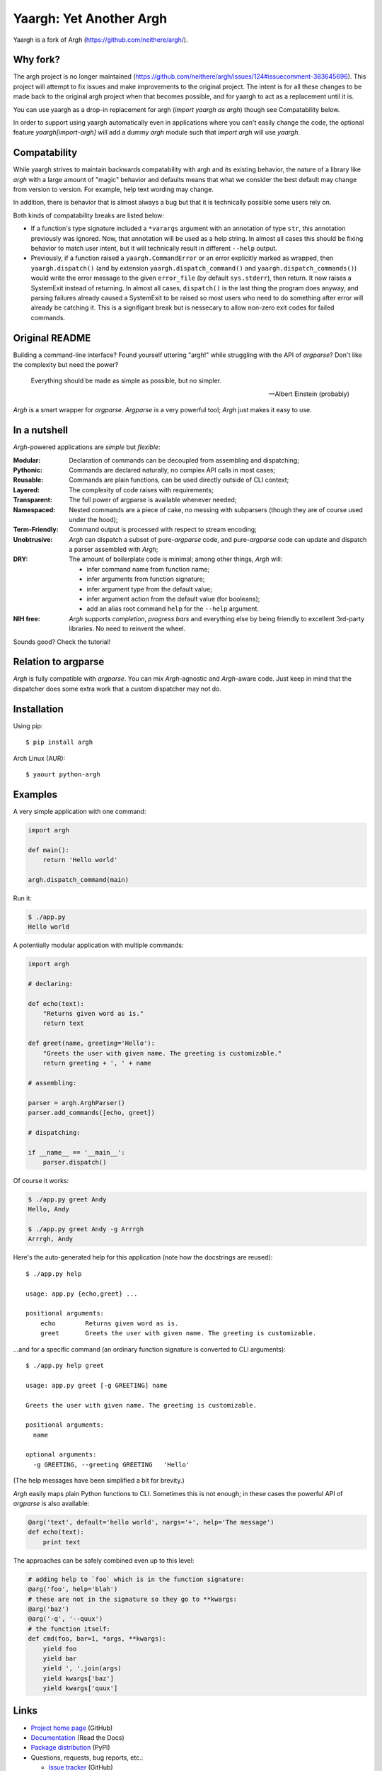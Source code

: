 Yaargh: Yet Another Argh
========================

Yaargh is a fork of Argh (https://github.com/neithere/argh/).

Why fork?
---------

The argh project is no longer maintained (https://github.com/neithere/argh/issues/124#issuecomment-383645696).
This project will attempt to fix issues and make improvements to the original project.
The intent is for all these changes to be made back to the original argh project
when that becomes possible, and for yaargh to act as a replacement until it is.

You can use yaargh as a drop-in replacement for argh (`import yaargh as argh`)
though see Compatability below.

In order to support using yaargh automatically even in applications where you can't easily change
the code, the optional feature `yaargh[import-argh]` will add a dummy `argh` module such that
`import argh` will use `yaargh`.

Compatability
-------------

While yaargh strives to maintain backwards compatability with argh and its existing behavior,
the nature of a library like `argh` with a large amount of "magic" behavior and defaults
means that what we consider the best default may change from version to version. For example,
help text wording may change.

In addition, there is behavior that is almost always a bug but that it is technically possible
some users rely on.

Both kinds of compatability breaks are listed below:

- If a function's type signature included a ``*varargs`` argument with an annotation of
  type ``str``, this annotation previously was ignored. Now, that annotation will be used
  as a help string. In almost all cases this should be fixing behavior to match user intent,
  but it will technically result in different ``--help`` output.

- Previously, if a function raised a ``yaargh.CommandError`` or an error explicitly marked as wrapped,
  then ``yaargh.dispatch()`` (and by extension ``yaargh.dispatch_command()`` and ``yaargh.dispatch_commands()``)
  would write the error message to the given ``error_file`` (by default ``sys.stderr``), then
  return. It now raises a SystemExit instead of returning. In almost all cases, ``dispatch()`` is
  the last thing the program does anyway, and parsing failures already caused a SystemExit to be
  raised so most users who need to do something after error will already be catching it.
  This is a signifigant break but is nessecary to allow non-zero exit codes for failed commands.

Original README
---------------

Building a command-line interface?  Found yourself uttering "argh!" while
struggling with the API of `argparse`?  Don't like the complexity but need
the power?

.. epigraph::

    Everything should be made as simple as possible, but no simpler.

    -- Albert Einstein (probably)

`Argh` is a smart wrapper for `argparse`.  `Argparse` is a very powerful tool;
`Argh` just makes it easy to use.

In a nutshell
-------------

`Argh`-powered applications are *simple* but *flexible*:

:Modular:
    Declaration of commands can be decoupled from assembling and dispatching;

:Pythonic:
    Commands are declared naturally, no complex API calls in most cases;

:Reusable:
    Commands are plain functions, can be used directly outside of CLI context;

:Layered:
    The complexity of code raises with requirements;

:Transparent:
    The full power of argparse is available whenever needed;

:Namespaced:
    Nested commands are a piece of cake, no messing with subparsers (though
    they are of course used under the hood);

:Term-Friendly:
    Command output is processed with respect to stream encoding;

:Unobtrusive:
    `Argh` can dispatch a subset of pure-`argparse` code, and pure-`argparse`
    code can update and dispatch a parser assembled with `Argh`;

:DRY:
    The amount of boilerplate code is minimal; among other things, `Argh` will:

    * infer command name from function name;
    * infer arguments from function signature;
    * infer argument type from the default value;
    * infer argument action from the default value (for booleans);
    * add an alias root command ``help`` for the ``--help`` argument.

:NIH free:
    `Argh` supports *completion*, *progress bars* and everything else by being
    friendly to excellent 3rd-party libraries.  No need to reinvent the wheel.

Sounds good?  Check the tutorial!

Relation to argparse
--------------------

`Argh` is fully compatible with `argparse`.  You can mix `Argh`-agnostic and
`Argh`-aware code.  Just keep in mind that the dispatcher does some extra work
that a custom dispatcher may not do.

Installation
------------

Using pip::

    $ pip install argh

Arch Linux (AUR)::

    $ yaourt python-argh

Examples
--------

A very simple application with one command:

.. code-block:: python

    import argh

    def main():
        return 'Hello world'

    argh.dispatch_command(main)

Run it:

.. code-block:: bash

    $ ./app.py
    Hello world

A potentially modular application with multiple commands:

.. code-block:: python

    import argh

    # declaring:

    def echo(text):
        "Returns given word as is."
        return text

    def greet(name, greeting='Hello'):
        "Greets the user with given name. The greeting is customizable."
        return greeting + ', ' + name

    # assembling:

    parser = argh.ArghParser()
    parser.add_commands([echo, greet])

    # dispatching:

    if __name__ == '__main__':
        parser.dispatch()

Of course it works:

.. code-block:: bash

    $ ./app.py greet Andy
    Hello, Andy

    $ ./app.py greet Andy -g Arrrgh
    Arrrgh, Andy

Here's the auto-generated help for this application (note how the docstrings
are reused)::

    $ ./app.py help

    usage: app.py {echo,greet} ...

    positional arguments:
        echo        Returns given word as is.
        greet       Greets the user with given name. The greeting is customizable.

...and for a specific command (an ordinary function signature is converted
to CLI arguments)::

    $ ./app.py help greet

    usage: app.py greet [-g GREETING] name

    Greets the user with given name. The greeting is customizable.

    positional arguments:
      name

    optional arguments:
      -g GREETING, --greeting GREETING   'Hello'

(The help messages have been simplified a bit for brevity.)

`Argh` easily maps plain Python functions to CLI.  Sometimes this is not
enough; in these cases the powerful API of `argparse` is also available:

.. code-block:: python

    @arg('text', default='hello world', nargs='+', help='The message')
    def echo(text):
        print text

The approaches can be safely combined even up to this level:

.. code-block:: python

    # adding help to `foo` which is in the function signature:
    @arg('foo', help='blah')
    # these are not in the signature so they go to **kwargs:
    @arg('baz')
    @arg('-q', '--quux')
    # the function itself:
    def cmd(foo, bar=1, *args, **kwargs):
        yield foo
        yield bar
        yield ', '.join(args)
        yield kwargs['baz']
        yield kwargs['quux']

Links
-----

* `Project home page`_ (GitHub)
* `Documentation`_ (Read the Docs)
* `Package distribution`_ (PyPI)
* Questions, requests, bug reports, etc.:

  * `Issue tracker`_ (GitHub)
  * `Mailing list`_ (subscribe to get important announcements)
  * Direct e-mail (neithere at gmail com)

.. _project home page: http://github.com/neithere/argh/
.. _documentation: http://argh.readthedocs.org
.. _package distribution: http://pypi.python.org/pypi/argh
.. _issue tracker: http://github.com/neithere/argh/issues/
.. _mailing list: http://groups.google.com/group/argh-users

Author
------

Developed by Andrey Mikhaylenko since 2010.

See file `AUTHORS` for a complete list of contributors to this library.

Support
-------

The fastest way to improve this project is to submit tested and documented
patches or detailed bug reports.

Otherwise you can "flattr" me: |FlattrLink|_

.. _FlattrLink: https://flattr.com/submit/auto?user_id=neithere&url=http%3A%2F%2Fpypi.python.org%2Fpypi%2Fargh
.. |FlattrLink| image:: https://api.flattr.com/button/flattr-badge-large.png
   :alt: Flattr the Argh project

Licensing
---------

Argh is free software: you can redistribute it and/or modify
it under the terms of the GNU Lesser General Public License as published
by the Free Software Foundation, either version 3 of the License, or
(at your option) any later version.

Argh is distributed in the hope that it will be useful,
but WITHOUT ANY WARRANTY; without even the implied warranty of
MERCHANTABILITY or FITNESS FOR A PARTICULAR PURPOSE.  See the
GNU Lesser General Public License for more details.

You should have received a copy of the GNU Lesser General Public License
along with Argh.  If not, see <http://gnu.org/licenses/>.
